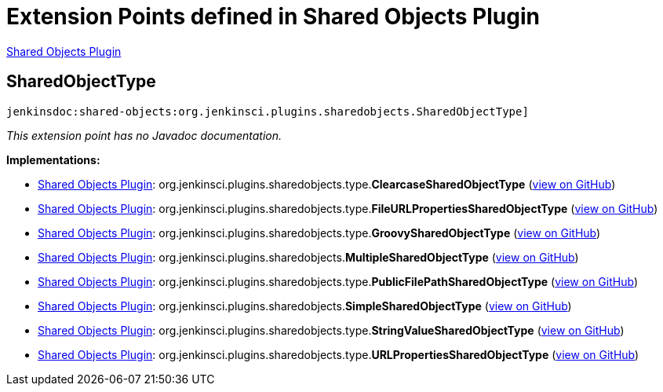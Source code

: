 = Extension Points defined in Shared Objects Plugin

https://plugins.jenkins.io/shared-objects[Shared Objects Plugin]

== SharedObjectType
`jenkinsdoc:shared-objects:org.jenkinsci.plugins.sharedobjects.SharedObjectType]`

_This extension point has no Javadoc documentation._

**Implementations:**

* https://plugins.jenkins.io/shared-objects[Shared Objects Plugin]: org.+++<wbr/>+++jenkinsci.+++<wbr/>+++plugins.+++<wbr/>+++sharedobjects.+++<wbr/>+++type.+++<wbr/>+++**ClearcaseSharedObjectType** (link:https://github.com/jenkinsci/shared-objects-plugin/search?q=ClearcaseSharedObjectType&type=Code[view on GitHub])
* https://plugins.jenkins.io/shared-objects[Shared Objects Plugin]: org.+++<wbr/>+++jenkinsci.+++<wbr/>+++plugins.+++<wbr/>+++sharedobjects.+++<wbr/>+++type.+++<wbr/>+++**FileURLPropertiesSharedObjectType** (link:https://github.com/jenkinsci/shared-objects-plugin/search?q=FileURLPropertiesSharedObjectType&type=Code[view on GitHub])
* https://plugins.jenkins.io/shared-objects[Shared Objects Plugin]: org.+++<wbr/>+++jenkinsci.+++<wbr/>+++plugins.+++<wbr/>+++sharedobjects.+++<wbr/>+++type.+++<wbr/>+++**GroovySharedObjectType** (link:https://github.com/jenkinsci/shared-objects-plugin/search?q=GroovySharedObjectType&type=Code[view on GitHub])
* https://plugins.jenkins.io/shared-objects[Shared Objects Plugin]: org.+++<wbr/>+++jenkinsci.+++<wbr/>+++plugins.+++<wbr/>+++sharedobjects.+++<wbr/>+++**MultipleSharedObjectType** (link:https://github.com/jenkinsci/shared-objects-plugin/search?q=MultipleSharedObjectType&type=Code[view on GitHub])
* https://plugins.jenkins.io/shared-objects[Shared Objects Plugin]: org.+++<wbr/>+++jenkinsci.+++<wbr/>+++plugins.+++<wbr/>+++sharedobjects.+++<wbr/>+++type.+++<wbr/>+++**PublicFilePathSharedObjectType** (link:https://github.com/jenkinsci/shared-objects-plugin/search?q=PublicFilePathSharedObjectType&type=Code[view on GitHub])
* https://plugins.jenkins.io/shared-objects[Shared Objects Plugin]: org.+++<wbr/>+++jenkinsci.+++<wbr/>+++plugins.+++<wbr/>+++sharedobjects.+++<wbr/>+++**SimpleSharedObjectType** (link:https://github.com/jenkinsci/shared-objects-plugin/search?q=SimpleSharedObjectType&type=Code[view on GitHub])
* https://plugins.jenkins.io/shared-objects[Shared Objects Plugin]: org.+++<wbr/>+++jenkinsci.+++<wbr/>+++plugins.+++<wbr/>+++sharedobjects.+++<wbr/>+++type.+++<wbr/>+++**StringValueSharedObjectType** (link:https://github.com/jenkinsci/shared-objects-plugin/search?q=StringValueSharedObjectType&type=Code[view on GitHub])
* https://plugins.jenkins.io/shared-objects[Shared Objects Plugin]: org.+++<wbr/>+++jenkinsci.+++<wbr/>+++plugins.+++<wbr/>+++sharedobjects.+++<wbr/>+++type.+++<wbr/>+++**URLPropertiesSharedObjectType** (link:https://github.com/jenkinsci/shared-objects-plugin/search?q=URLPropertiesSharedObjectType&type=Code[view on GitHub])


